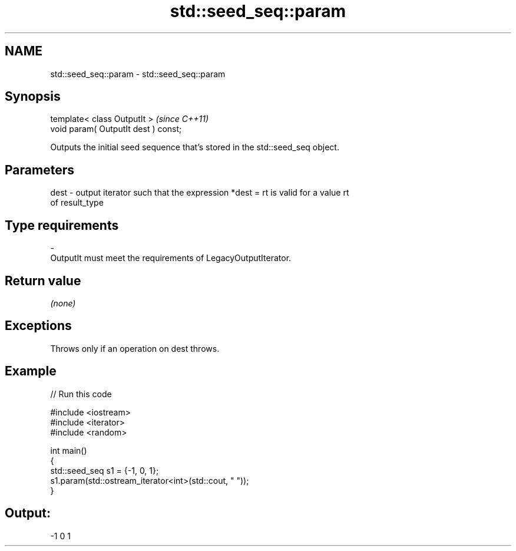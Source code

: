 .TH std::seed_seq::param 3 "2024.06.10" "http://cppreference.com" "C++ Standard Libary"
.SH NAME
std::seed_seq::param \- std::seed_seq::param

.SH Synopsis
   template< class OutputIt >          \fI(since C++11)\fP
   void param( OutputIt dest ) const;

   Outputs the initial seed sequence that's stored in the std::seed_seq object.

.SH Parameters

   dest  -  output iterator such that the expression *dest = rt is valid for a value rt
            of result_type
.SH Type requirements
   -
   OutputIt must meet the requirements of LegacyOutputIterator.

.SH Return value

   \fI(none)\fP

.SH Exceptions

   Throws only if an operation on dest throws.

.SH Example


// Run this code

 #include <iostream>
 #include <iterator>
 #include <random>

 int main()
 {
     std::seed_seq s1 = {-1, 0, 1};
     s1.param(std::ostream_iterator<int>(std::cout, " "));
 }

.SH Output:

 -1 0 1
